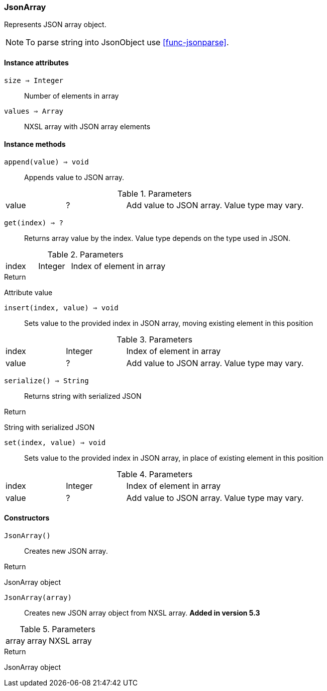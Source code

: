 [.nxsl-class]
[[class-jsonarray]]
=== JsonArray

Represents JSON array object.

[NOTE]
To parse string into JsonObject use <<func-jsonparse>>.

==== Instance attributes

`size => Integer`::
Number of elements in array

`values => Array`::
NXSL array with JSON array elements

==== Instance methods

`append(value) => void`::
Appends value to JSON array.

.Parameters
[cols="1,1,3a" grid="none", frame="none"]
|===
|value|?|Add value to JSON array. Value type may vary. 
|===

`get(index) => ?`::
Returns array value by the index. Value type depends on the type used in JSON.

.Parameters
[cols="1,1,3a" grid="none", frame="none"]
|===
|index|Integer|Index of element in array
|===

.Return 
Attribute value

`insert(index, value) => void`::
Sets value to the provided index in JSON array, moving existing element in this position

.Parameters
[cols="1,1,3a" grid="none", frame="none"]
|===
|index|Integer|Index of element in array
|value|?|Add value to JSON array. Value type may vary.
|===

`serialize() => String`::
Returns string with serialized JSON

.Return 
String with serialized JSON

`set(index, value) => void`::
Sets value to the provided index in JSON array, in place of existing element in this position

.Parameters
[cols="1,1,3a" grid="none", frame="none"]
|===
|index|Integer|Index of element in array
|value|?|Add value to JSON array. Value type may vary.
|===

==== Constructors

`JsonArray()`::
Creates new JSON array.

.Return

JsonArray object 

`JsonArray(array)`::
Creates new JSON array object from NXSL array. *Added in version 5.3*

.Parameters
[cols="1,1,3a" grid="none", frame="none"]
|===
|array|array|NXSL array
|===

.Return

JsonArray object

